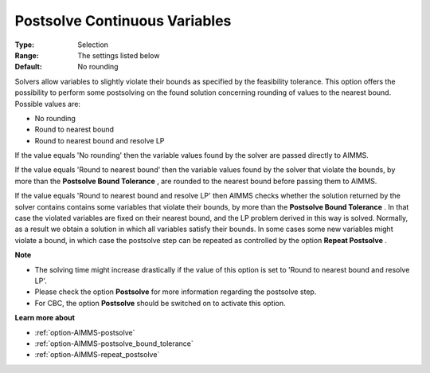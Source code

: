 

.. _option-AIMMS-postsolve_continuous_variables:


Postsolve Continuous Variables
==============================



:Type:	Selection	
:Range:	The settings listed below	
:Default:	No rounding	



Solvers allow variables to slightly violate their bounds as specified by the feasibility tolerance. This option offers the possibility to perform some postsolving on the found solution concerning rounding of values to the nearest bound. Possible values are:



*	No rounding
*	Round to nearest bound
*	Round to nearest bound and resolve LP




If the value equals 'No rounding' then the variable values found by the solver are passed directly to AIMMS.





If the value equals 'Round to nearest bound' then the variable values found by the solver that violate the bounds, by more than the **Postsolve Bound Tolerance** , are rounded to the nearest bound before passing them to AIMMS.





If the value equals 'Round to nearest bound and resolve LP' then AIMMS checks whether the solution returned by the solver contains contains some variables that violate their bounds, by more than the **Postsolve Bound Tolerance** . In that case the violated variables are fixed on their nearest bound, and the LP problem derived in this way is solved. Normally, as a result we obtain a solution in which all variables satisfy their bounds. In some cases some new variables might violate a bound, in which case the postsolve step can be repeated as controlled by the option **Repeat Postsolve** .





**Note** 

*	The solving time might increase drastically if the value of this option is set to 'Round to nearest bound and resolve LP'.
*	Please check the option **Postsolve**  for more information regarding the postsolve step.
*	For CBC, the option **Postsolve**  should be switched on to activate this option.




**Learn more about** 

*	:ref:`option-AIMMS-postsolve` 
*	:ref:`option-AIMMS-postsolve_bound_tolerance` 
*	:ref:`option-AIMMS-repeat_postsolve` 



